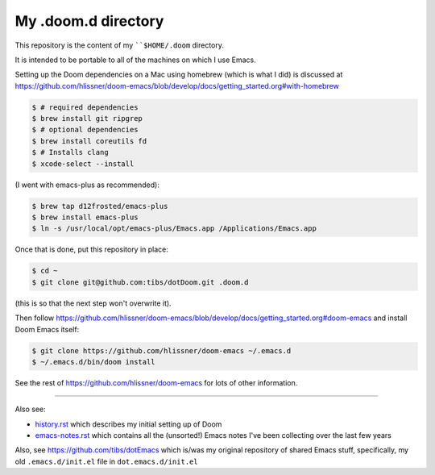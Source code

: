 ====================
My .doom.d directory
====================

This repository is the content of my ````$HOME/.doom`` directory.

It is intended to be portable to all of the machines on which I use Emacs.

Setting up the Doom dependencies on a Mac using homebrew (which is what I did)
is discussed at
https://github.com/hlissner/doom-emacs/blob/develop/docs/getting_started.org#with-homebrew

.. code:: shell

  $ # required dependencies
  $ brew install git ripgrep
  $ # optional dependencies
  $ brew install coreutils fd
  $ # Installs clang
  $ xcode-select --install

(I went with emacs-plus as recommended):

.. code:: shell

  $ brew tap d12frosted/emacs-plus
  $ brew install emacs-plus
  $ ln -s /usr/local/opt/emacs-plus/Emacs.app /Applications/Emacs.app

Once that is done, put this repository in place:

.. code:: shell

  $ cd ~
  $ git clone git@github.com:tibs/dotDoom.git .doom.d

(this is so that the next step won't overwrite it).

Then follow
https://github.com/hlissner/doom-emacs/blob/develop/docs/getting_started.org#doom-emacs
and install Doom Emacs itself:

.. code:: shell

  $ git clone https://github.com/hlissner/doom-emacs ~/.emacs.d
  $ ~/.emacs.d/bin/doom install

See the rest of https://github.com/hlissner/doom-emacs for lots of other information.

-------------

Also see:

* history.rst_ which describes my initial setting up of Doom
* emacs-notes.rst_ which contains all the (unsorted!) Emacs notes I've been
  collecting over the last few years

Also, see https://github.com/tibs/dotEmacs which is/was my original repository
of shared Emacs stuff, specifically, my old ``.emacs.d/init.el`` file in
``dot.emacs.d/init.el``

.. _history.rst: history.rst
.. _emacs-notes.rst: emacs-notes.rst
